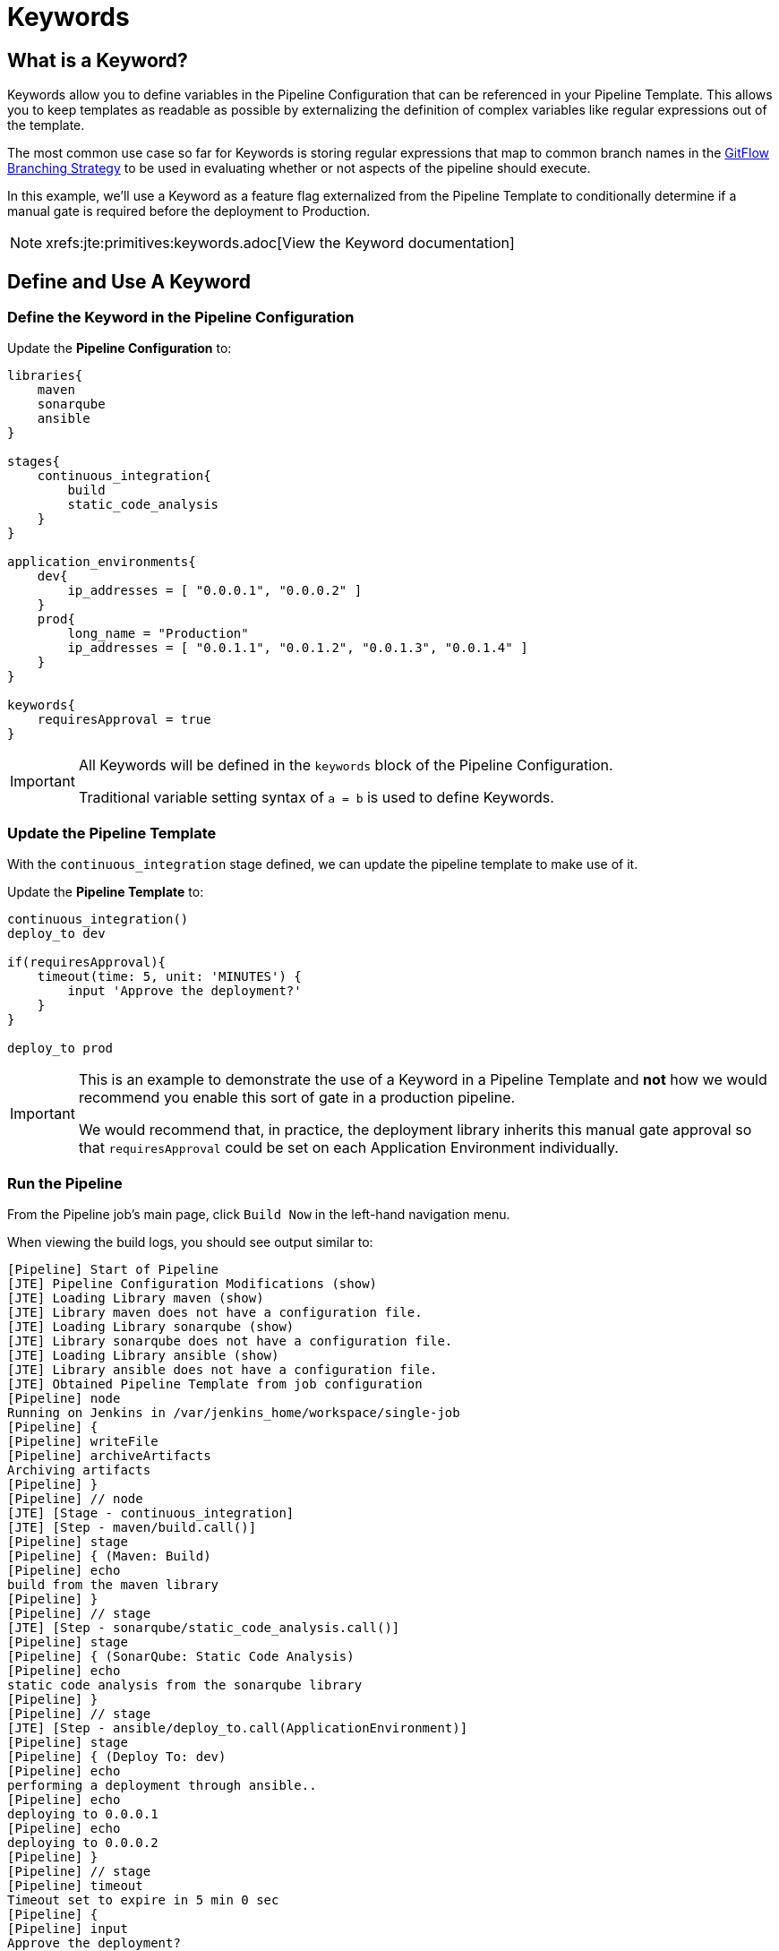 = Keywords
:git-flow: https://datasift.github.io/gitflow/IntroducingGitFlow.html

== What is a Keyword?

Keywords allow you to define variables in the Pipeline Configuration that can be referenced in your Pipeline Template. This allows you to keep templates as readable as possible by externalizing the definition of complex variables like regular expressions out of the template.

The most common use case so far for Keywords is storing regular expressions that map to common branch names in the {git-flow}[GitFlow Branching Strategy] to be used in evaluating whether or not aspects of the pipeline should execute.

In this example, we'll use a Keyword as a feature flag externalized from the Pipeline Template to conditionally determine if a manual gate is required before the deployment to Production.

[NOTE]
====
xrefs:jte:primitives:keywords.adoc[View the Keyword documentation]
====

== Define and Use A Keyword

=== Define the Keyword in the Pipeline Configuration

Update the *Pipeline Configuration* to:

[source,groovy]
----
libraries{
    maven
    sonarqube
    ansible
}

stages{
    continuous_integration{
        build
        static_code_analysis
    }
}

application_environments{
    dev{
        ip_addresses = [ "0.0.0.1", "0.0.0.2" ]
    }
    prod{
        long_name = "Production" 
        ip_addresses = [ "0.0.1.1", "0.0.1.2", "0.0.1.3", "0.0.1.4" ]
    }
}

keywords{
    requiresApproval = true 
}
----

[IMPORTANT]
====
All Keywords will be defined in the `keywords` block of the Pipeline Configuration.

Traditional variable setting syntax of `a = b` is used to define Keywords.
====

=== Update the Pipeline Template

With the `continuous_integration` stage defined, we can update the pipeline template to make use of it.

Update the *Pipeline Template* to:

[source,groovy]
----
continuous_integration() 
deploy_to dev 

if(requiresApproval){
    timeout(time: 5, unit: 'MINUTES') {
        input 'Approve the deployment?'
    }
}

deploy_to prod 
----

[IMPORTANT]
====
This is an example to demonstrate the use of a Keyword in a Pipeline Template and *not* how we would recommend you enable this sort of gate in a production pipeline.

We would recommend that, in practice, the deployment library inherits this manual gate approval so that `requiresApproval` could be set on each Application Environment individually.
====

=== Run the Pipeline

From the Pipeline job's main page, click `Build Now` in the left-hand navigation menu.

When viewing the build logs, you should see output similar to:

[source,text]
----
[Pipeline] Start of Pipeline
[JTE] Pipeline Configuration Modifications (show)
[JTE] Loading Library maven (show)
[JTE] Library maven does not have a configuration file.
[JTE] Loading Library sonarqube (show)
[JTE] Library sonarqube does not have a configuration file.
[JTE] Loading Library ansible (show)
[JTE] Library ansible does not have a configuration file.
[JTE] Obtained Pipeline Template from job configuration
[Pipeline] node
Running on Jenkins in /var/jenkins_home/workspace/single-job
[Pipeline] {
[Pipeline] writeFile
[Pipeline] archiveArtifacts
Archiving artifacts
[Pipeline] }
[Pipeline] // node
[JTE] [Stage - continuous_integration]
[JTE] [Step - maven/build.call()]
[Pipeline] stage
[Pipeline] { (Maven: Build)
[Pipeline] echo
build from the maven library
[Pipeline] }
[Pipeline] // stage
[JTE] [Step - sonarqube/static_code_analysis.call()]
[Pipeline] stage
[Pipeline] { (SonarQube: Static Code Analysis)
[Pipeline] echo
static code analysis from the sonarqube library
[Pipeline] }
[Pipeline] // stage
[JTE] [Step - ansible/deploy_to.call(ApplicationEnvironment)]
[Pipeline] stage
[Pipeline] { (Deploy To: dev)
[Pipeline] echo
performing a deployment through ansible..
[Pipeline] echo
deploying to 0.0.0.1
[Pipeline] echo
deploying to 0.0.0.2
[Pipeline] }
[Pipeline] // stage
[Pipeline] timeout
Timeout set to expire in 5 min 0 sec
[Pipeline] {
[Pipeline] input
Approve the deployment?
Proceed or Abort
Approved by admin
[Pipeline] }
[Pipeline] // timeout
[JTE] [Step - ansible/deploy_to.call(ApplicationEnvironment)]
[Pipeline] stage
[Pipeline] { (Deploy To: Production)
[Pipeline] echo
performing a deployment through ansible..
[Pipeline] echo
deploying to 0.0.1.1
[Pipeline] echo
deploying to 0.0.1.2
[Pipeline] echo
deploying to 0.0.1.3
[Pipeline] echo
deploying to 0.0.1.4
[Pipeline] }
[Pipeline] // stage
[Pipeline] End of Pipeline
Finished: SUCCESS
----

[IMPORTANT]
====
When reading the build logs of a JTE job, you can identify the start of stages by looking for `[JTE] [Stage - *]` in the output.

In this case, the log output was `[JTE] [Stage - continuous_integration]` indicating a Stage called `continuous_integration` is about to be executed.
====

[NOTE]
====
The exercise of setting `requiresApproval = false` and seeing the difference is left to the reader.
====